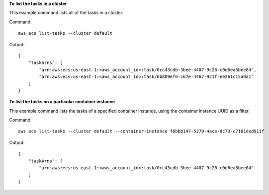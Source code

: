 **To list the tasks in a cluster**

This example command lists all of the tasks in a cluster.

Command::

  aws ecs list-tasks --cluster default

Output::

	{
	    "taskArns": [
	        "arn:aws:ecs:us-east-1:<aws_account_id>:task/0cc43cdb-3bee-4407-9c26-c0e6ea5bee84",
	        "arn:aws:ecs:us-east-1:<aws_account_id>:task/6b809ef6-c67e-4467-921f-ee261c15a0a1"
	    ]
	}

**To list the tasks on a particular container instance**

This example command lists the tasks of a specified container instance, using the container instance UUID as a filter.

Command::

  aws ecs list-tasks --cluster default --container-instance f6bbb147-5370-4ace-8c73-c7181ded911f

Output::

	{
	    "taskArns": [
	        "arn:aws:ecs:us-east-1:<aws_account_id>:task/0cc43cdb-3bee-4407-9c26-c0e6ea5bee84"
	    ]
	}
